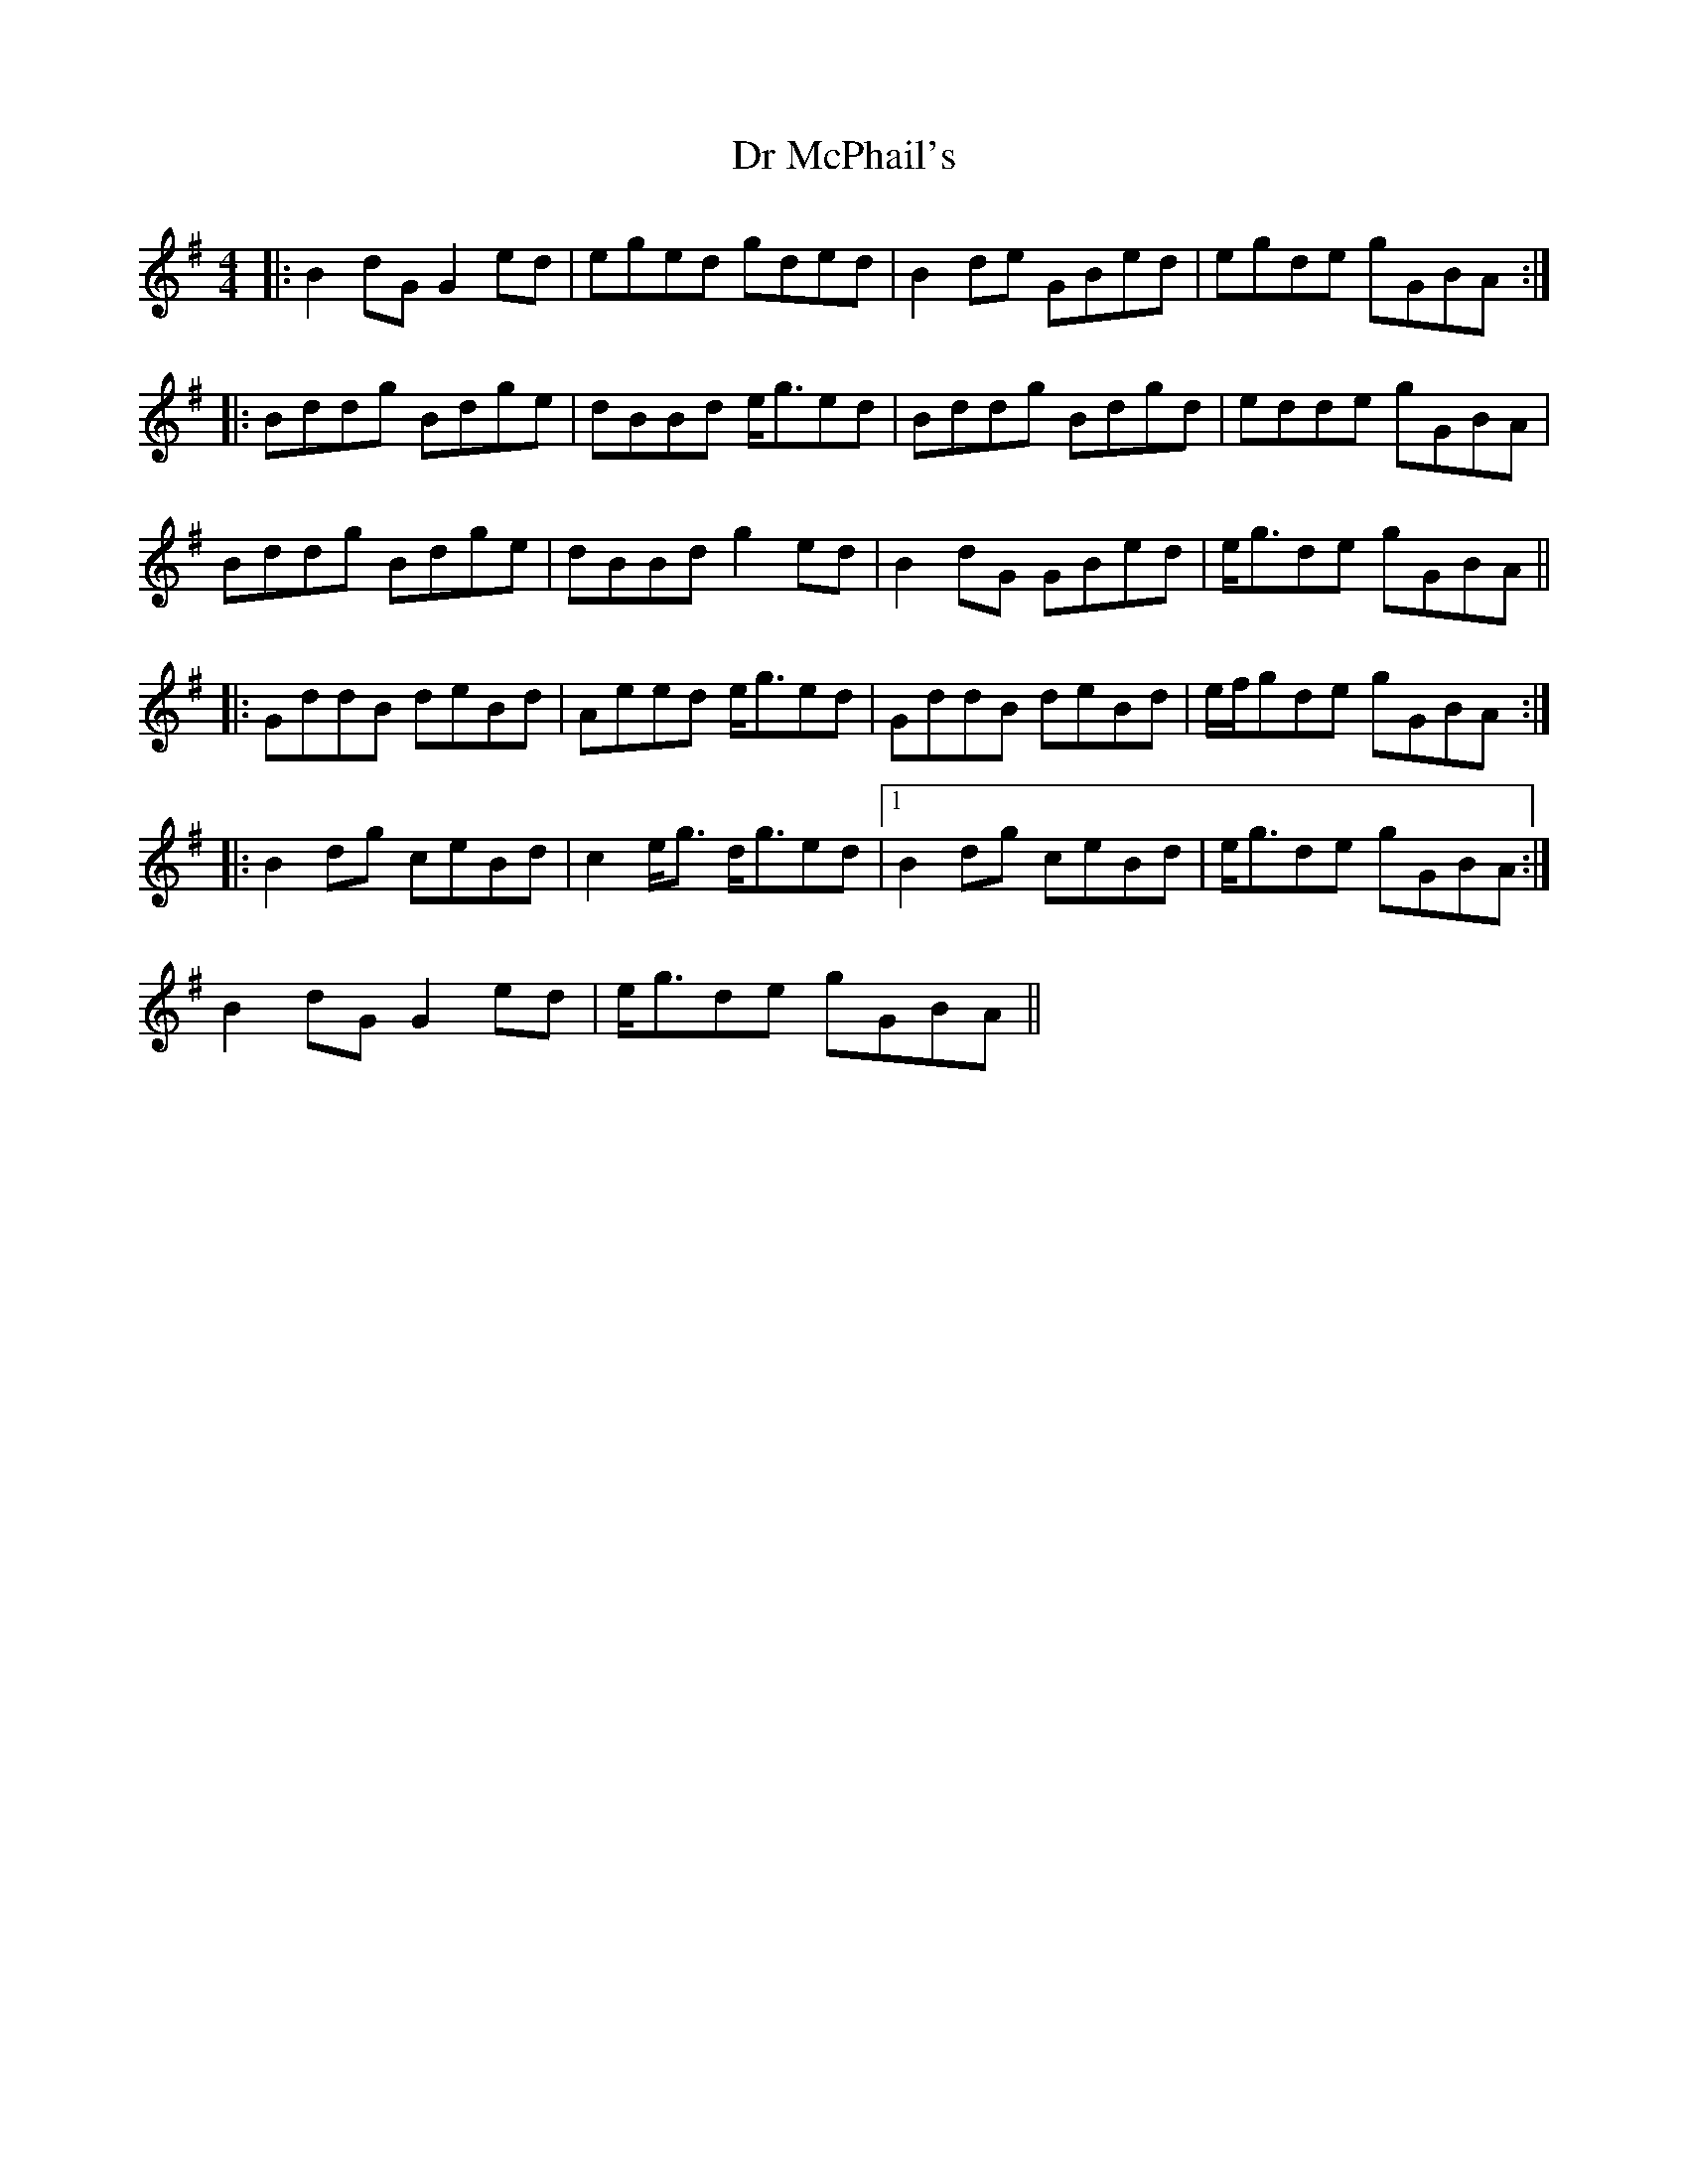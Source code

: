X: 10730
T: Dr McPhail's
R: reel
M: 4/4
K: Gmajor
|:B2 dG G2 ed|eged gded|B2 de GBed|egde gGBA:|
|:Bddg Bdge|dBBd e/g3/2ed|Bddg Bdgd|edde gGBA|
Bddg Bdge|dBBd g2 ed|B2 dG GBed|e/g3/2de gGBA||
|:GddB deBd|Aeed e/g3/2ed|GddB deBd|e/f/gde gGBA:|
|:B2 dg ceBd|c2 e/g3/2 d/g3/2ed|1 B2 dg ceBd|e/g3/2de gGBA:|
2 B2 dG G2 ed|e/g3/2de gGBA||

